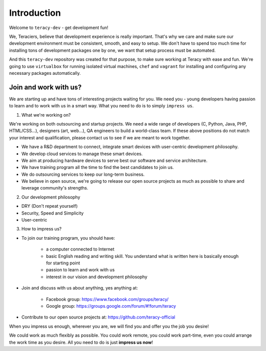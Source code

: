 Introduction
============

Welcome to ``teracy-dev`` - get development fun!

We, Teraciers, believe that development experience is really important. That's why we care and make
sure our development environment must be consistent, smooth, and easy to setup. We don't have to
spend too much time for installing tons of development packages one by one, we want that setup
process must be automated.

And this ``teracy-dev`` repository was created for that purpose, to make sure working at Teracy with
ease and fun. We're going to use ``virtualbox`` for running isolated virtual machines, ``chef`` and
``vagrant`` for installing and configuring any necessary packages automatically.


Join and work with us?
----------------------

We are starting up and have tons of interesting projects waiting for you. We need you - young
developers having passion to learn and to work with us in a smart way. What you need to
do is to simply ``impress us``.

1. What we're working on?

We're working on both outsourcing and startup projects. We need a wide range of developers (C,
Python, Java, PHP, HTML/CSS...), designers (art, web...), QA engineers to build a world-class team.
If these above positions do not match your interest and qualification, please contact us to see if
we are meant to work together.

- We have a R&D department to connect, integrate smart devices with user-centric development
  philosophy.

- We develop cloud services to manage these smart devices.

- We aim at producing hardware devices to serve best our software and service architecture.

- We have training program all the time to find the best candidates to join us.

- We do outsourcing services to keep our long-term business.

- We believe in open source, we're going to release our open source projects as much as possible to
  share and leverage community's strengths.

2. Our development philosophy

- DRY (Don't repeat yourself)

- Security, Speed and Simplicity

- User-centric

3. How to impress us?

- To join our training program, you should have:

    + a computer connected to Internet

    + basic English reading and writing skill. You understand what is written here is basically
      enough for starting point

    + passion to learn and work with us

    + interest in our vision and development philosophy

- Join and discuss with us about anything, yes anything at:

    + Facebook group: https://www.facebook.com/groups/teracy/

    + Google group: https://groups.google.com/forum/#!forum/teracy

- Contribute to our open source projects at: https://github.com/teracy-official

When you impress us enough, wherever you are, we will find you and offer you the job you desire!

We could work as much flexibly as possible. You could work remote, you could work part-time, even 
you could arrange the work time as you desire. All you need to do is just **impress us now**!
